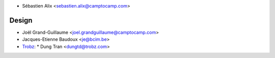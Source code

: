 * Sébastien Alix <sebastien.alix@camptocamp.com>

Design
~~~~~~

* Joël Grand-Guillaume <joel.grandguillaume@camptocamp.com>
* Jacques-Etienne Baudoux <je@bcim.be>
* `Trobz <https://trobz.com>`_:
  * Dung Tran <dungtd@trobz.com>
